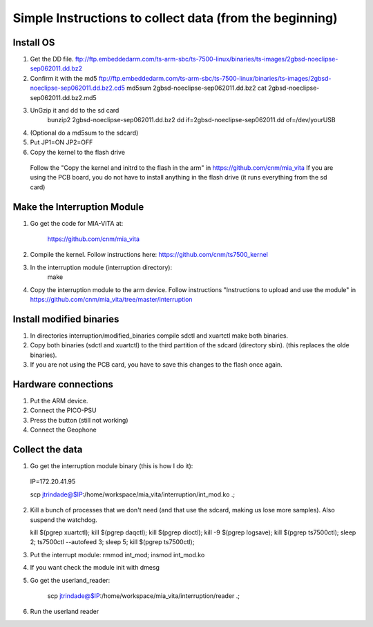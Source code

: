Simple Instructions to collect data (from the beginning)
========================================================

Install OS
----------

1. Get the DD file.
   ftp://ftp.embeddedarm.com/ts-arm-sbc/ts-7500-linux/binaries/ts-images/2gbsd-noeclipse-sep062011.dd.bz2

2. Confirm it with the md5
   ftp://ftp.embeddedarm.com/ts-arm-sbc/ts-7500-linux/binaries/ts-images/2gbsd-noeclipse-sep062011.dd.bz2.cd5
   md5sum 2gbsd-noeclipse-sep062011.dd.bz2
   cat 2gbsd-noeclipse-sep062011.dd.bz2.md5

3. UnGzip it and dd to the sd card
    bunzip2 2gbsd-noeclipse-sep062011.dd.bz2
    dd if=2gbsd-noeclipse-sep062011.dd of=/dev/yourUSB

4. (Optional do a md5sum to the sdcard)

5. Put JP1=ON JP2=OFF

6. Copy the kernel to the flash drive
  Follow the "Copy the kernel and initrd to the flash in the arm" in https://github.com/cnm/mia_vita
  If you are using the PCB board, you do not have to install anything in the flash drive (it runs everything from the sd card)

Make the Interruption Module
----------------------------

1. Go get the code for MIA-VITA at:

    https://github.com/cnm/mia_vita

2. Compile the kernel. Follow instructions here: https://github.com/cnm/ts7500_kernel

3. In the interruption module (interruption directory):
    make

4. Copy the interruption module to the arm device. Follow instructions "Instructions to upload and use the module" in https://github.com/cnm/mia_vita/tree/master/interruption


Install modified binaries
-------------------------

1. In directories interruption/modified_binaries compile sdctl and xuartctl make both binaries.

2. Copy both binaries (sdctl and xuartctl) to the third partition of the sdcard (directory sbin). (this replaces the olde binaries).

3. If you are not using the PCB card, you have to save this changes to the flash once again.

Hardware connections
--------------------
1. Put the ARM device.

2. Connect the PICO-PSU

3. Press the button (still not working)

4. Connect the Geophone

Collect the data
----------------

1. Go get the interruption module binary (this is how I do it):

..

    IP=172.20.41.95

    scp jtrindade@$IP:/home/workspace/mia_vita/interruption/int_mod.ko .; 

2. Kill a bunch of processes that we don't need (and that use the sdcard, making us lose more samples). Also suspend the watchdog.

   kill $(pgrep xuartctl); kill $(pgrep daqctl);  kill $(pgrep dioctl); kill -9 $(pgrep logsave); kill $(pgrep ts7500ctl); sleep 2; ts7500ctl --autofeed 3; sleep 5; kill $(pgrep ts7500ctl);

3. Put the interrupt module:
   rmmod int_mod; insmod int_mod.ko

4. If you want check the module init with dmesg

5. Go get the userland_reader:

    scp jtrindade@$IP:/home/workspace/mia_vita/interruption/reader .;

6. Run the userland reader
